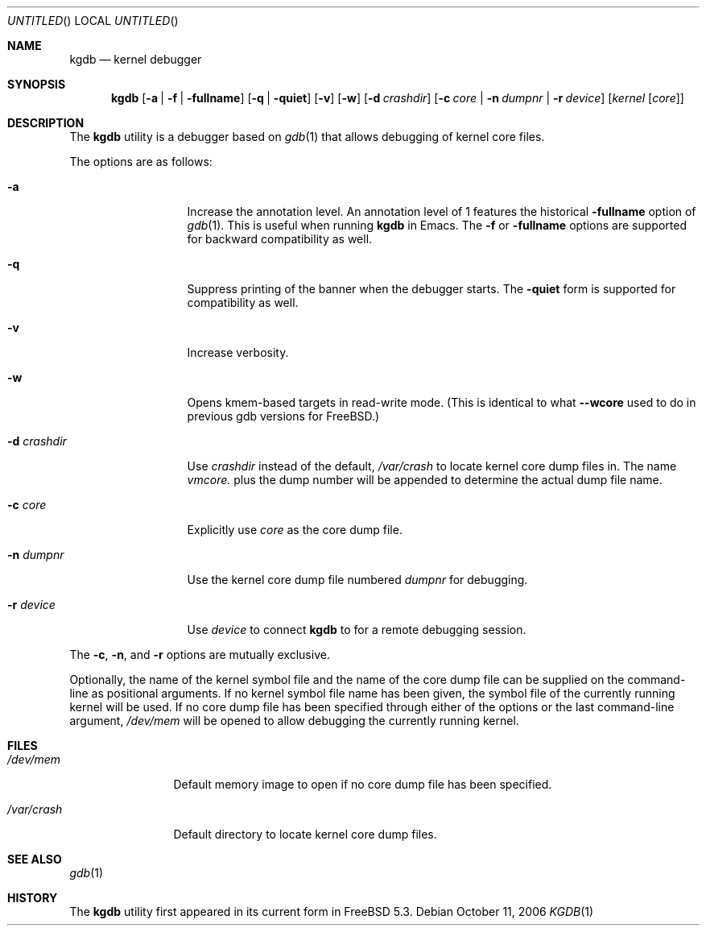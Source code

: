 .\" Copyright (c) 2004 Marcel Moolenaar
.\" All rights reserved.
.\"
.\" Redistribution and use in source and binary forms, with or without
.\" modification, are permitted provided that the following conditions
.\" are met:
.\" 1. Redistributions of source code must retain the above copyright
.\"    notice, this list of conditions and the following disclaimer.
.\" 2. Redistributions in binary form must reproduce the above copyright
.\"    notice, this list of conditions and the following disclaimer in the
.\"    documentation and/or other materials provided with the distribution.
.\"
.\" THIS SOFTWARE IS PROVIDED BY THE AUTHOR ``AS IS'' AND ANY EXPRESS OR
.\" IMPLIED WARRANTIES, INCLUDING, BUT NOT LIMITED TO, THE IMPLIED WARRANTIES
.\" OF MERCHANTABILITY AND FITNESS FOR A PARTICULAR PURPOSE ARE DISCLAIMED.
.\" IN NO EVENT SHALL THE AUTHOR BE LIABLE FOR ANY DIRECT, INDIRECT,
.\" INCIDENTAL, SPECIAL, EXEMPLARY, OR CONSEQUENTIAL DAMAGES (INCLUDING,
.\" BUT NOT LIMITED TO, PROCUREMENT OF SUBSTITUTE GOODS OR SERVICES;
.\" LOSS OF USE, DATA, OR PROFITS; OR BUSINESS INTERRUPTION) HOWEVER CAUSED
.\" AND ON ANY THEORY OF LIABILITY, WHETHER IN CONTRACT, STRICT LIABILITY,
.\" OR TORT (INCLUDING NEGLIGENCE OR OTHERWISE) ARISING IN ANY WAY
.\" OUT OF THE USE OF THIS SOFTWARE, EVEN IF ADVISED OF THE POSSIBILITY OF
.\" SUCH DAMAGE.
.\"
.\" $FreeBSD: src/gnu/usr.bin/gdb/kgdb/kgdb.1,v 1.7.2.3 2007/11/17 16:51:58 jhb Exp $
.\"
.Dd October 11, 2006
.Os
.Dt KGDB 1
.Sh NAME
.Nm kgdb
.Nd "kernel debugger"
.Sh SYNOPSIS
.Nm
.Op Fl a | Fl f | Fl fullname
.Op Fl q | Fl quiet
.Op Fl v
.Op Fl w
.Op Fl d Ar crashdir
.Op Fl c Ar core | Fl n Ar dumpnr | Fl r Ar device
.Op Ar kernel Op Ar core
.Sh DESCRIPTION
The
.Nm
utility is a debugger based on
.Xr gdb 1
that allows debugging of kernel core files.
.Pp
The options are as follows:
.Bl -tag -width ".Fl d Ar crashdir"
.It Fl a
Increase the annotation level.
An annotation level of 1 features the historical
.Fl fullname
option of
.Xr gdb 1 .
This is useful when running
.Nm
in Emacs.
The
.Fl f
or
.Fl fullname
options are supported for backward compatibility as well.
.It Fl q
Suppress printing of the banner when the debugger starts.
The
.Fl quiet
form is supported for compatibility as well.
.It Fl v
Increase verbosity.
.It Fl w
Opens kmem-based targets in read-write mode.
(This is identical to what
.Fl -wcore
used to do in previous
gdb versions for
.Fx . )
.It Fl d Ar crashdir
Use
.Ar crashdir
instead of the default,
.Pa /var/crash
to locate kernel core dump files in.
The name
.Pa vmcore.
plus the dump number will be appended to determine
the actual dump file name.
.It Fl c Ar core
Explicitly use
.Ar core
as the core dump file.
.It Fl n Ar dumpnr
Use the kernel core dump file numbered
.Ar dumpnr
for debugging.
.It Fl r Ar device
Use
.Ar device
to connect
.Nm
to for a remote debugging session.
.El
.Pp
The
.Fl c , n ,
and
.Fl r
options are mutually exclusive.
.Pp
Optionally, the name of the kernel symbol file and
the name of the core dump file can be supplied on the
command-line as positional arguments.
If no kernel symbol file name has been given, the
symbol file of the currently running kernel will be
used.
If no core dump file has been specified through either
of the options or the last command-line argument,
.Pa /dev/mem
will be opened to allow debugging the currently running
kernel.
.Sh FILES
.Bl -tag -width ".Pa /var/crash"
.It Pa /dev/mem
Default memory image to open if no core dump file
has been specified.
.It Pa /var/crash
Default directory to locate kernel core dump files.
.El
.Sh SEE ALSO
.Xr gdb 1
.Sh HISTORY
The
.Nm
utility first appeared in its current form in
.Fx 5.3 .
